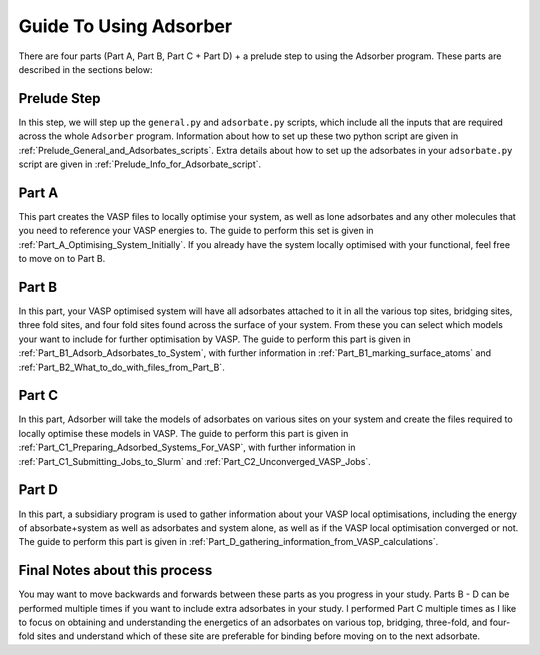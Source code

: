 
.. _Guide_To_Using_Adsorber:

Guide To Using Adsorber
#######################

There are four parts (Part A, Part B, Part C + Part D) + a prelude step to using the Adsorber program. These parts are described in the sections below: 


Prelude Step
------------

In this step, we will step up the ``general.py`` and ``adsorbate.py`` scripts, which include all the inputs that are required across the whole ``Adsorber`` program. Information about how to set up these two python script are given in :ref:`Prelude_General_and_Adsorbates_scripts`. Extra details about how to set up the adsorbates in your ``adsorbate.py`` script are given in :ref:`Prelude_Info_for_Adsorbate_script`.

Part A
------

This part creates the VASP files to locally optimise your system, as well as lone adsorbates and any other molecules that you need to reference your VASP energies to.  
The guide to perform this set is given in :ref:`Part_A_Optimising_System_Initially`. 
If you already have the system locally optimised with your functional, feel free to move on to Part B. 

Part B
------

In this part, your VASP optimised system will have all adsorbates attached to it in all the various top sites, bridging sites, three fold sites, and four fold sites found across the surface of your system. From these you can select which models your want to include for further optimisation by VASP. The guide to perform this part is given in :ref:`Part_B1_Adsorb_Adsorbates_to_System`, with further information in :ref:`Part_B1_marking_surface_atoms` and :ref:`Part_B2_What_to_do_with_files_from_Part_B`. 

Part C
------

In this part, Adsorber will take the models of adsorbates on various sites on your system and create the files required to locally optimise these models in VASP. The guide to perform this part is given in :ref:`Part_C1_Preparing_Adsorbed_Systems_For_VASP`, with further information in :ref:`Part_C1_Submitting_Jobs_to_Slurm` and :ref:`Part_C2_Unconverged_VASP_Jobs`. 

Part D
------

In this part, a subsidiary program is used to gather information about your VASP local optimisations, including the energy of absorbate+system as well as adsorbates and system alone, as well as if the VASP local optimisation converged or not. The guide to perform this part is given in :ref:`Part_D_gathering_information_from_VASP_calculations`. 

Final Notes about this process
------------------------------

You may want to move backwards and forwards between these parts as you progress in your study. Parts B - D can be performed multiple times if you want to include extra adsorbates in your study. I performed Part C multiple times as I like to focus on obtaining and understanding the energetics of an adsorbates on various top, bridging, three-fold, and four-fold sites and understand which of these site are preferable for binding before moving on to the next adsorbate. 
